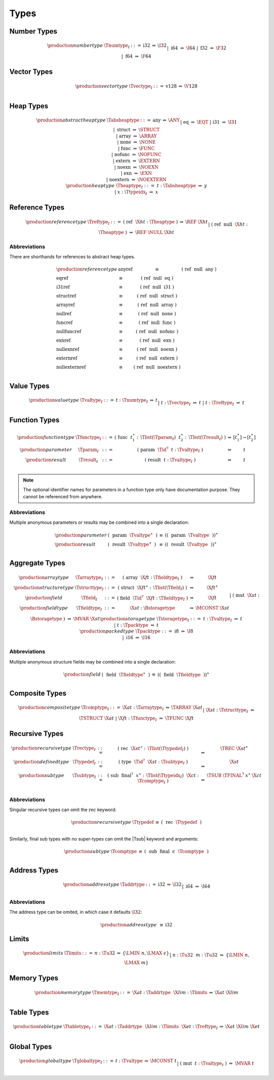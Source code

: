.. index:: type
   pair: text format; type
.. _text-type:

Types
-----

.. index:: number type
   pair: text format; number type
.. _text-numtype:

Number Types
~~~~~~~~~~~~

.. math::
   \begin{array}{llrll@{\qquad\qquad}l}
   \production{number type} & \Tnumtype_I &::=&
     \text{i32} &\Rightarrow& \I32 \\ &&|&
     \text{i64} &\Rightarrow& \I64 \\ &&|&
     \text{f32} &\Rightarrow& \F32 \\ &&|&
     \text{f64} &\Rightarrow& \F64 \\
   \end{array}


.. index:: vector type
   pair: text format; vector type
.. _text-vectype:

Vector Types
~~~~~~~~~~~~

.. math::
   \begin{array}{llcll@{\qquad\qquad}l}
   \production{vector type} & \Tvectype_I &::=&
     \text{v128} &\Rightarrow& \V128 \\
   \end{array}


.. index:: heap type
   pair: text format; heap type
.. _text-heaptype:
.. _text-absheaptype:

Heap Types
~~~~~~~~~~

.. math::
   \begin{array}{llrll@{\qquad\qquad}l}
   \production{abstract heap type} & \Tabsheaptype &::=&
     \text{any} &\Rightarrow& \ANY \\ &&|&
     \text{eq} &\Rightarrow& \EQT \\ &&|&
     \text{i31} &\Rightarrow& \I31 \\ &&|&
     \text{struct} &\Rightarrow& \STRUCT \\ &&|&
     \text{array} &\Rightarrow& \ARRAY \\ &&|&
     \text{none} &\Rightarrow& \NONE \\ &&|&
     \text{func} &\Rightarrow& \FUNC \\ &&|&
     \text{nofunc} &\Rightarrow& \NOFUNC \\ &&|&
     \text{extern} &\Rightarrow& \EXTERN \\ &&|&
     \text{noexn} &\Rightarrow& \NOEXN \\ &&|&
     \text{exn} &\Rightarrow& \EXN \\ &&|&
     \text{noextern} &\Rightarrow& \NOEXTERN \\
   \production{heap type} & \Theaptype_I &::=&
     t{:}\Tabsheaptype &\Rightarrow& y \\ &&|&
     x{:}\Ttypeidx_I &\Rightarrow& x \\
   \end{array}


.. index:: reference type
   pair: text format; reference type
.. _text-reftype:

Reference Types
~~~~~~~~~~~~~~~

.. math::
   \begin{array}{llcll@{\qquad\qquad}l}
   \production{reference type} & \Treftype_I &::=&
     \text{(}~\text{ref}~~\X{ht}{:}\Theaptype~\text{)}
       &\Rightarrow& \REF~\X{ht} \\ &&|&
     \text{(}~\text{ref}~~\text{null}~~\X{ht}{:}\Theaptype~\text{)}
       &\Rightarrow& \REF~\NULL~\X{ht} \\
   \end{array}

Abbreviations
.............

There are shorthands for references to abstract heap types.

.. math::
   \begin{array}{llclll}
   \production{reference type} &
     \text{anyref} &\equiv& \text{(}~\text{ref}~~\text{null}~~\text{any}~\text{)} \\
     \text{eqref} &\equiv& \text{(}~\text{ref}~~\text{null}~~\text{eq}~\text{)} \\
     \text{i31ref} &\equiv& \text{(}~\text{ref}~~\text{null}~~\text{i31}~\text{)} \\
     \text{structref} &\equiv& \text{(}~\text{ref}~~\text{null}~~\text{struct}~\text{)} \\
     \text{arrayref} &\equiv& \text{(}~\text{ref}~~\text{null}~~\text{array}~\text{)} \\
     \text{nullref} &\equiv& \text{(}~\text{ref}~~\text{null}~~\text{none}~\text{)} \\
     \text{funcref} &\equiv& \text{(}~\text{ref}~~\text{null}~~\text{func}~\text{)} \\
     \text{nullfuncref} &\equiv& \text{(}~\text{ref}~~\text{null}~~\text{nofunc}~\text{)} \\
     \text{exnref} &\equiv& \text{(}~\text{ref}~~\text{null}~~\text{exn}~\text{)} \\
     \text{nullexnref} &\equiv& \text{(}~\text{ref}~~\text{null}~~\text{noexn}~\text{)} \\
     \text{externref} &\equiv& \text{(}~\text{ref}~~\text{null}~~\text{extern}~\text{)} \\
     \text{nullexternref} &\equiv& \text{(}~\text{ref}~~\text{null}~~\text{noextern}~\text{)} \\
   \end{array}


.. index:: value type, number type, vector type, reference type
   pair: text format; value type
.. _text-valtype:

Value Types
~~~~~~~~~~~

.. math::
   \begin{array}{llcll@{\qquad\qquad}l}
   \production{value type} & \Tvaltype_I &::=&
     t{:}\Tnumtype_I &\Rightarrow& t \\ &&|&
     t{:}\Tvectype_I &\Rightarrow& t \\ &&|&
     t{:}\Treftype_I &\Rightarrow& t \\
   \end{array}


.. index:: function type, value type, result type
   pair: text format; function type
.. _text-param:
.. _text-result:
.. _text-functype:

Function Types
~~~~~~~~~~~~~~

.. math::
   \begin{array}{llclll@{\qquad\qquad}l}
   \production{function type} & \Tfunctype_I &::=&
     \text{(}~\text{func}~~t_1^\ast{:\,}\Tlist(\Tparam_I)~~t_2^\ast{:\,}\Tlist(\Tresult_I)~\text{)}
       &\Rightarrow& [t_1^\ast] \to [t_2^\ast] \\
   \production{parameter} & \Tparam_I &::=&
     \text{(}~\text{param}~~\Tid^?~~t{:}\Tvaltype_I~\text{)}
       &\Rightarrow& t \\
   \production{result} & \Tresult_I &::=&
     \text{(}~\text{result}~~t{:}\Tvaltype_I~\text{)}
       &\Rightarrow& t \\
   \end{array}

.. note::
   The optional identifier names for parameters in a function type only have documentation purpose.
   They cannot be referenced from anywhere.


Abbreviations
.............

Multiple anonymous parameters or results may be combined into a single declaration:

.. math::
   \begin{array}{llclll}
   \production{parameter} &
     \text{(}~~\text{param}~~\Tvaltype^\ast~~\text{)} &\equiv&
     (\text{(}~~\text{param}~~\Tvaltype~~\text{)})^\ast \\
   \production{result} &
     \text{(}~~\text{result}~~\Tvaltype^\ast~~\text{)} &\equiv&
     (\text{(}~~\text{result}~~\Tvaltype~~\text{)})^\ast \\
   \end{array}


.. index:: aggregate type, value type, structure type, array type, field type, storage type, packed type, mutability
   pair: text format; aggregate type
   pair: text format; structure type
   pair: text format; array type
   pair: text format; field type
   pair: text format; storage type
   pair: text format; packed type
.. _text-aggrtype:
.. _text-structtype:
.. _text-arraytype:
.. _text-fieldtype:
.. _text-storagetype:
.. _text-packtype:

Aggregate Types
~~~~~~~~~~~~~~~

.. math::
   \begin{array}{llclll@{\qquad\qquad}l}
   \production{array type} & \Tarraytype_I &::=&
     \text{(}~\text{array}~~\X{ft}{:}\Tfieldtype_I~\text{)}
       &\Rightarrow& \X{ft} \\
   \production{structure type} & \Tstructtype_I &::=&
     \text{(}~\text{struct}~~\X{ft}^\ast{:\,}\Tlist(\Tfield_I)~\text{)}
       &\Rightarrow& \X{ft}^\ast \\
   \production{field} & \Tfield_I &::=&
     \text{(}~\text{field}~~\Tid^?~~\X{ft}{:}\Tfieldtype_I~\text{)}
       &\Rightarrow& \X{ft} \\
   \production{field type} & \Tfieldtype_I &::=&
     \X{st}{:}\Bstoragetype
       &\Rightarrow& \MCONST~\X{st} \\ &&|&
     \text{(}~\text{mut}~~\X{st}{:}\Bstoragetype~\text{)}
       &\Rightarrow& \MVAR~\X{st} \\
   \production{storage type} & \Tstoragetype_I &::=&
     t{:}\Tvaltype_I
       &\Rightarrow& t \\ &&|&
     t{:}\Tpacktype
       &\Rightarrow& t \\
   \production{packed type} & \Tpacktype &::=&
     \text{i8}
       &\Rightarrow& \I8 \\ &&|&
     \text{i16}
       &\Rightarrow& \I16 \\
   \end{array}

Abbreviations
.............

Multiple anonymous structure fields may be combined into a single declaration:

.. math::
   \begin{array}{llclll}
   \production{field} &
     \text{(}~~\text{field}~~\Tfieldtype^\ast~~\text{)} &\equiv&
     (\text{(}~~\text{field}~~\Tfieldtype~~\text{)})^\ast \\
   \end{array}


.. index:: composite type, structure type, array type, function type
   pair: text format; composite type
.. _text-comptype:

Composite Types
~~~~~~~~~~~~~~~

.. math::
   \begin{array}{llclll@{\qquad\qquad}l}
   \production{composite type} & \Tcomptype_I &::=&
     \X{at}{:}\Tarraytype_I
       &\Rightarrow& \TARRAY~\X{at} \\ &&|&
     \X{st}{:}\Tstructtype_I
       &\Rightarrow& \TSTRUCT~\X{at} \\ &&|&
     \X{ft}{:}\Tfunctype_I
       &\Rightarrow& \TFUNC~\X{ft} \\
   \end{array}


.. index:: recursive type, sub type, composite type
   pair: text format; recursive type
   pair: text format; sub type
.. _text-rectype:
.. _text-subtype:
.. _text-typedef:

Recursive Types
~~~~~~~~~~~~~~~

.. math::
   \begin{array}{llclll@{\qquad\qquad}l}
   \production{recursive type} & \Trectype_I &::=&
     \text{(}~\text{rec}~~\X{st}^\ast{:\,}\Tlist(\Ttypedef_I)~\text{)}
       &\Rightarrow& \TREC~\X{st}^\ast \\
   \production{defined type} & \Ttypedef_I &::=&
     \text{(}~\text{type}~~\Tid^?~~\X{st}{:}\Tsubtype_I~\text{)}
       &\Rightarrow& \X{st} \\
   \production{sub type} & \Tsubtype_I &::=&
     \text{(}~\text{sub}~~\text{final}^?~~x^\ast{:\,}\Tlist(\Ttypeidx_I)~~\X{ct}{:}\Tcomptype_I~\text{)}
       &\Rightarrow& \TSUB~\TFINAL^?~x^\ast~\X{ct} \\
   \end{array}


Abbreviations
.............

Singular recursive types can omit the :math:`\text{rec}` keyword:

.. math::
   \begin{array}{llclll}
   \production{recursive type} &
     \Ttypedef &\equiv&
     \text{(}~~\text{rec}~~\Ttypedef~~\text{)} \\
   \end{array}

Similarly, final sub types with no super-types can omit the |Tsub| keyword and arguments:

.. math::
   \begin{array}{llclll}
   \production{sub type} &
     \Tcomptype &\equiv&
     \text{(}~~\text{sub}~~\text{final}~~\epsilon~~\Tcomptype~~\text{)} \\
   \end{array}


.. index:: address type
   pair: text format; address type
.. _text-addrtype:

Address Types
~~~~~~~~~~~~~

.. math::
   \begin{array}{llclll}
   \production{address type} & \Taddrtype &::=&
     \text{i32} &\Rightarrow& \I32 \\ &&|&
     \text{i64} &\Rightarrow& \I64 \\
   \end{array}

Abbreviations
.............

The address type can be omited, in which case it defaults :math:`\I32`:

.. math::
   \begin{array}{llclll}
   \production{address type} &
     \text{} &\equiv& \text{i32}
   \end{array}


.. index:: limits
   pair: text format; limits
.. _text-limits:

Limits
~~~~~~

.. math::
    \begin{array}{llclll}
    \production{limits} & \Tlimits &::=&
      n{:}\Tu32 &\Rightarrow& \{ \LMIN~n, \LMAX~\epsilon \} \\ &&|&
      n{:}\Tu32~~m{:}\Tu32 &\Rightarrow& \{ \LMIN~n, \LMAX~m \} \\
    \end{array}


.. index:: memory type, limits, page size
   pair: text format; memory type
.. _text-memtype:

Memory Types
~~~~~~~~~~~~

.. math::
   \begin{array}{llclll@{\qquad\qquad}l}
   \production{memory type} & \Tmemtype_I &::=&
     \X{at}{:}\Taddrtype~~\X{lim}{:}\Tlimits &\Rightarrow& \X{at}~\X{lim} \\
   \end{array}


.. index:: table type, reference type, limits
   pair: text format; table type
.. _text-tabletype:

Table Types
~~~~~~~~~~~

.. math::
   \begin{array}{llclll}
   \production{table type} & \Ttabletype_I &::=&
     \X{at}{:}\Taddrtype~~\X{lim}{:}\Tlimits~~\X{et}{:}\Treftype_I &\Rightarrow& \X{at}~\X{lim}~\X{et} \\
   \end{array}


.. index:: global type, mutability, value type
   pair: text format; global type
   pair: text format; mutability
.. _text-globaltype:

Global Types
~~~~~~~~~~~~

.. math::
   \begin{array}{llclll}
   \production{global type} & \Tglobaltype_I &::=&
     t{:}\Tvaltype &\Rightarrow& \MCONST~t \\ &&|&
     \text{(}~\text{mut}~~t{:}\Tvaltype_I~\text{)} &\Rightarrow& \MVAR~t \\
   \end{array}
